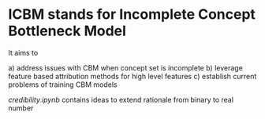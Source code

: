 * ICBM stands for Incomplete Concept Bottleneck Model

It aims to

a) address issues with CBM when concept set is incomplete
b) leverage feature based attribution methods for high level features
c) establish current problems of training CBM models

[[credibility.ipynb][credibility.ipynb]] contains ideas to extend rationale from binary to real number






